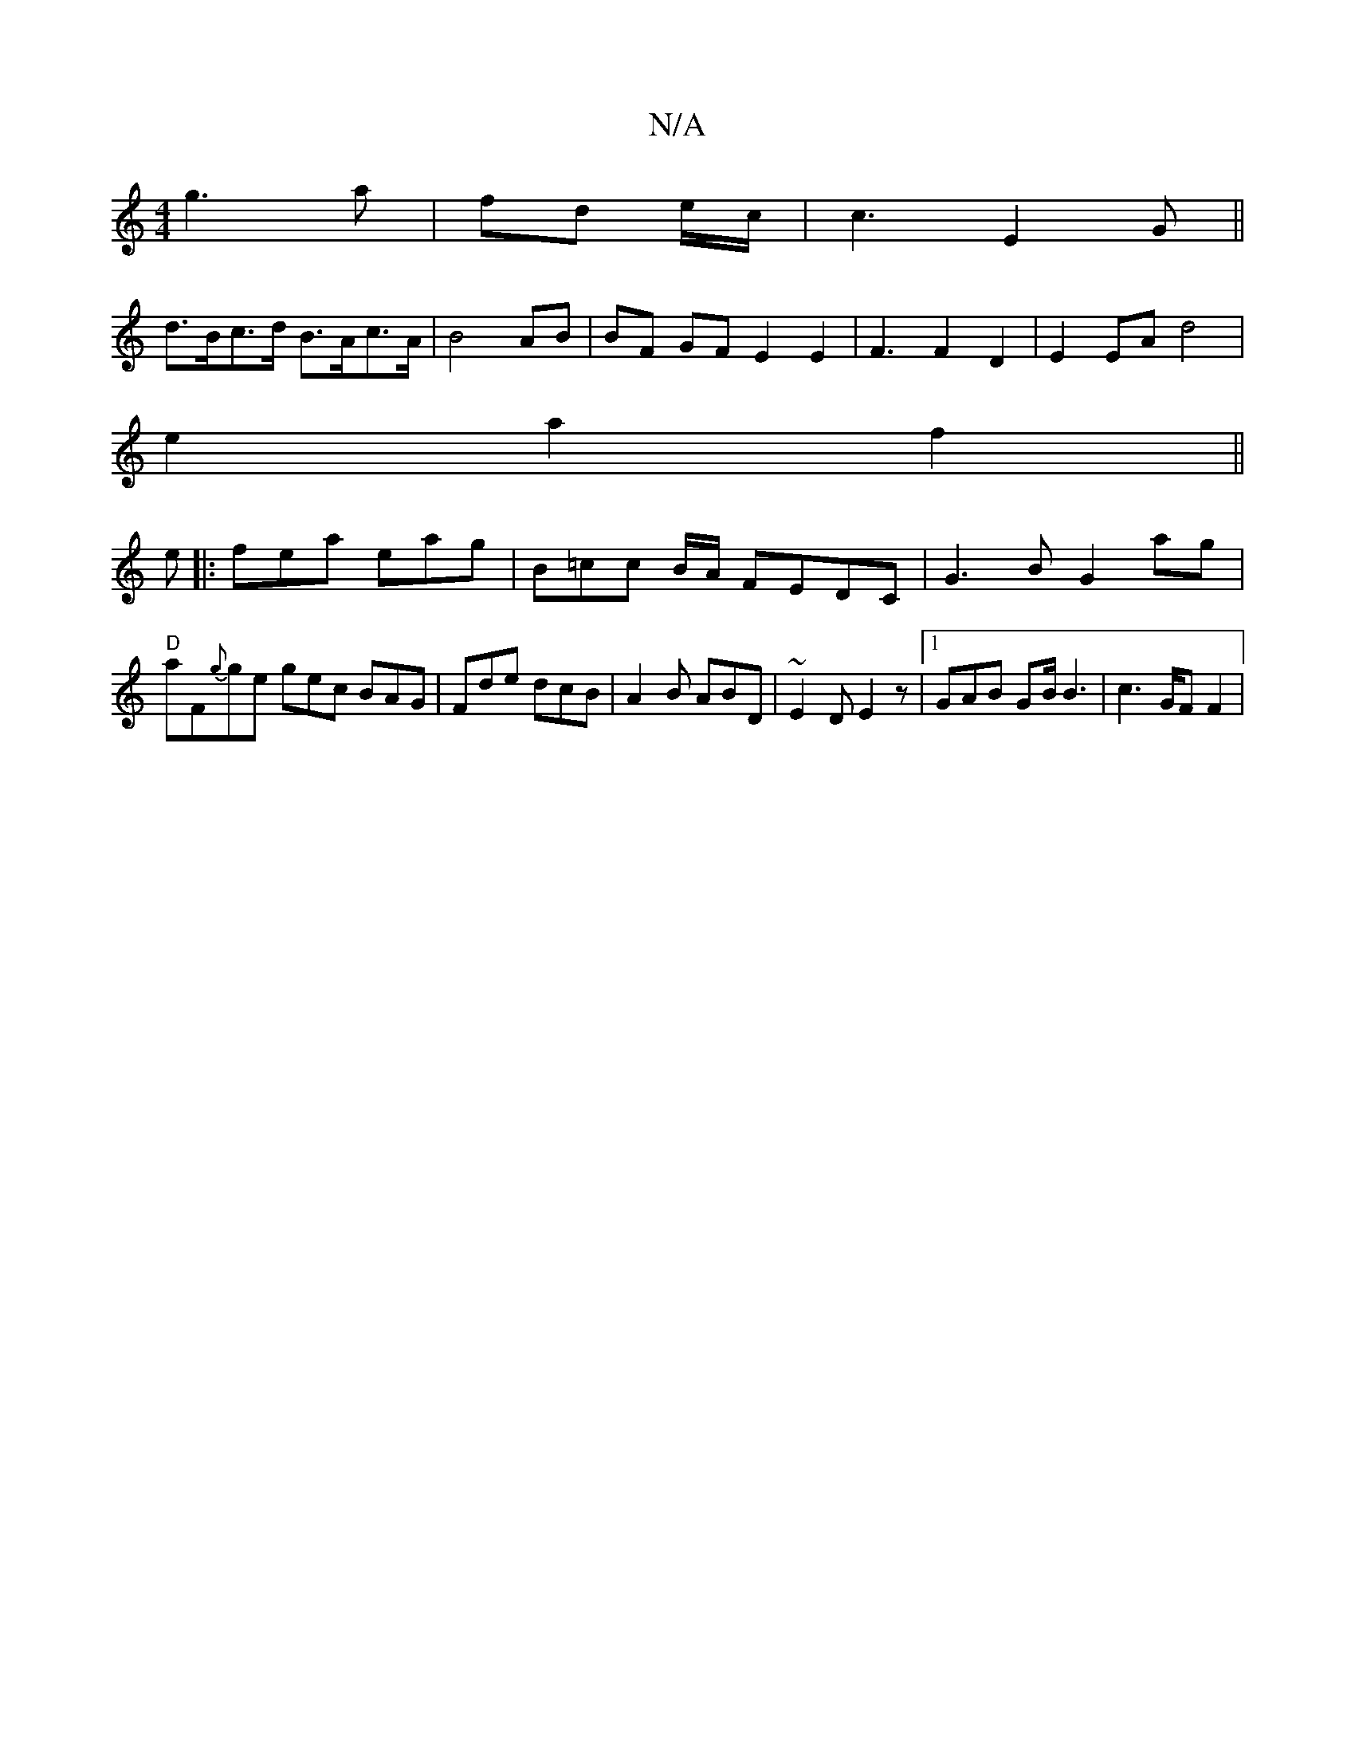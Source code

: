 X:1
T:N/A
M:4/4
R:N/A
K:Cmajor
g3a|fd e/2c/ | c3 E2 G||
d>Bc>d B>Ac>A | B4 AB|BF GF E2 E2|F3 F2 D2|E2EA d4|
e2 a2 f2 ||
e|:fea eag | B=cc B/A/ FEDC | G3B G2ag |"D"aF{g}ge gec BAG|Fde dcB|A2B ABD|~E2D E2z|1 GAB GB/ B3|c6/2G/2F F2 | 